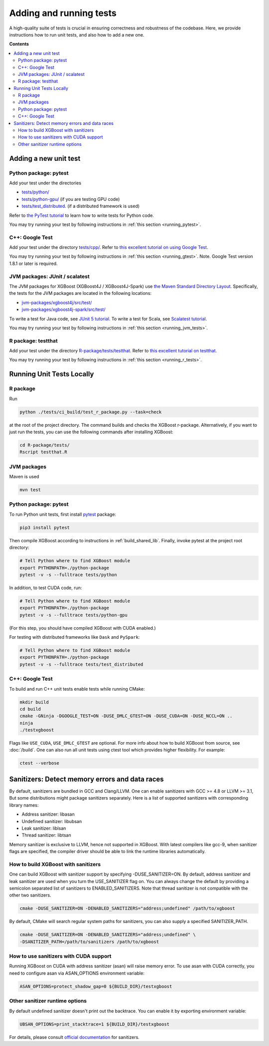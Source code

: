 ########################
Adding and running tests
########################

A high-quality suite of tests is crucial in ensuring correctness and robustness of the codebase. Here, we provide instructions how to run unit tests, and also how to add a new one.

**Contents**

.. contents::
  :backlinks: none
  :local:

**********************
Adding a new unit test
**********************

Python package: pytest
======================
Add your test under the directories

- `tests/python/ <https://github.com/dmlc/xgboost/tree/master/tests/python>`_
- `tests/python-gpu/ <https://github.com/dmlc/xgboost/tree/master/tests/python-gpu>`_ (if you are testing GPU code)
- `tests/test_distributed <https://github.com/dmlc/xgboost/tree/master/tests/test_distributed>`_. (if a distributed framework is used)

Refer to `the PyTest tutorial <https://docs.pytest.org/en/latest/getting-started.html>`_
to learn how to write tests for Python code.

You may try running your test by following instructions in :ref:`this section <running_pytest>`.

C++: Google Test
================
Add your test under the directory `tests/cpp/ <https://github.com/dmlc/xgboost/tree/master/tests/cpp>`_. Refer to `this excellent tutorial on using Google Test <https://developer.ibm.com/articles/au-googletestingframework/>`_.

You may try running your test by following instructions in :ref:`this section <running_gtest>`. Note. Google Test version 1.8.1 or later is required.

JVM packages: JUnit / scalatest
===============================
The JVM packages for XGBoost (XGBoost4J / XGBoost4J-Spark) use `the Maven Standard Directory Layout <https://maven.apache.org/guides/introduction/introduction-to-the-standard-directory-layout.html>`_. Specifically, the tests for the JVM packages are located in the following locations:

* `jvm-packages/xgboost4j/src/test/ <https://github.com/dmlc/xgboost/tree/master/jvm-packages/xgboost4j/src/test>`_
* `jvm-packages/xgboost4j-spark/src/test/ <https://github.com/dmlc/xgboost/tree/master/jvm-packages/xgboost4j-spark/src/test>`_

To write a test for Java code, see `JUnit 5 tutorial <https://junit.org/junit5/docs/current/user-guide/>`_.
To write a test for Scala, see `Scalatest tutorial <http://www.scalatest.org/user_guide/writing_your_first_test>`_.

You may try running your test by following instructions in :ref:`this section <running_jvm_tests>`.

R package: testthat
===================
Add your test under the directory `R-package/tests/testthat <https://github.com/dmlc/xgboost/tree/master/R-package/tests/testthat>`_. Refer to `this excellent tutorial on testthat <https://kbroman.org/pkg_primer/pages/tests.html>`_.

You may try running your test by following instructions in :ref:`this section <running_r_tests>`.

**************************
Running Unit Tests Locally
**************************

.. _running_r_tests:

R package
=========
Run

.. code-block:: bash

  python ./tests/ci_build/test_r_package.py --task=check

at the root of the project directory. The command builds and checks the XGBoost
r-package. Alternatively, if you want to just run the tests, you can use the following
commands after installing XGBoost:

.. code-block:: bash

  cd R-package/tests/
  Rscript testthat.R

.. _running_jvm_tests:

JVM packages
============
Maven is used

.. code-block:: bash

  mvn test

.. _running_pytest:

Python package: pytest
======================

To run Python unit tests, first install `pytest <https://docs.pytest.org/en/latest/contents.html>`_ package:

.. code:: bash

  pip3 install pytest

Then compile XGBoost according to instructions in :ref:`build_shared_lib`. Finally, invoke pytest at the project root directory:

.. code:: bash

  # Tell Python where to find XGBoost module
  export PYTHONPATH=./python-package
  pytest -v -s --fulltrace tests/python

In addition, to test CUDA code, run:

.. code:: bash

  # Tell Python where to find XGBoost module
  export PYTHONPATH=./python-package
  pytest -v -s --fulltrace tests/python-gpu

(For this step, you should have compiled XGBoost with CUDA enabled.)

For testing with distributed frameworks like ``Dask`` and ``PySpark``:

.. code:: bash

  # Tell Python where to find XGBoost module
  export PYTHONPATH=./python-package
  pytest -v -s --fulltrace tests/test_distributed

.. _running_gtest:

C++: Google Test
================

To build and run C++ unit tests enable tests while running CMake:

.. code-block:: bash

  mkdir build
  cd build
  cmake -GNinja -DGOOGLE_TEST=ON -DUSE_DMLC_GTEST=ON -DUSE_CUDA=ON -DUSE_NCCL=ON ..
  ninja
  ./testxgboost

Flags like ``USE_CUDA``, ``USE_DMLC_GTEST`` are optional. For more info about how to build
XGBoost from source, see :doc:`/build`. One can also run all unit tests using ctest tool
which provides higher flexibility. For example:

.. code-block:: bash

  ctest --verbose

***********************************************
Sanitizers: Detect memory errors and data races
***********************************************

By default, sanitizers are bundled in GCC and Clang/LLVM. One can enable sanitizers with
GCC >= 4.8 or LLVM >= 3.1, But some distributions might package sanitizers separately.
Here is a list of supported sanitizers with corresponding library names:

- Address sanitizer: libasan
- Undefined sanitizer: libubsan
- Leak sanitizer:    liblsan
- Thread sanitizer:  libtsan

Memory sanitizer is exclusive to LLVM, hence not supported in XGBoost.  With latest
compilers like gcc-9, when sanitizer flags are specified, the compiler driver should be
able to link the runtime libraries automatically.

How to build XGBoost with sanitizers
====================================
One can build XGBoost with sanitizer support by specifying -DUSE_SANITIZER=ON.
By default, address sanitizer and leak sanitizer are used when you turn the
USE_SANITIZER flag on.  You can always change the default by providing a
semicolon separated list of sanitizers to ENABLED_SANITIZERS.  Note that thread
sanitizer is not compatible with the other two sanitizers.

.. code-block:: bash

  cmake -DUSE_SANITIZER=ON -DENABLED_SANITIZERS="address;undefined" /path/to/xgboost

By default, CMake will search regular system paths for sanitizers, you can also
supply a specified SANITIZER_PATH.

.. code-block:: bash

  cmake -DUSE_SANITIZER=ON -DENABLED_SANITIZERS="address;undefined" \
  -DSANITIZER_PATH=/path/to/sanitizers /path/to/xgboost

How to use sanitizers with CUDA support
=======================================
Running XGBoost on CUDA with address sanitizer (asan) will raise memory error.
To use asan with CUDA correctly, you need to configure asan via ASAN_OPTIONS
environment variable:

.. code-block:: bash

  ASAN_OPTIONS=protect_shadow_gap=0 ${BUILD_DIR}/testxgboost


Other sanitizer runtime options
===============================

By default undefined sanitizer doesn't print out the backtrace. You can enable it by
exporting environment variable:

.. code-block::

  UBSAN_OPTIONS=print_stacktrace=1 ${BUILD_DIR}/testxgboost

For details, please consult `official documentation <https://github.com/google/sanitizers/wiki>`_ for sanitizers.
